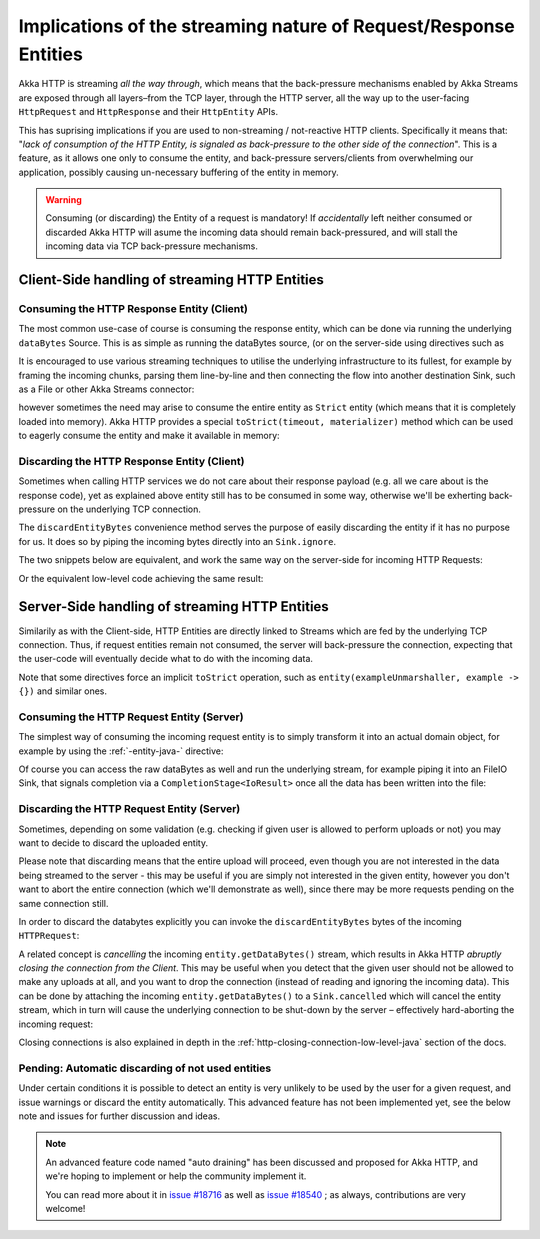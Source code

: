 .. _implications-of-streaming-http-entities-java:

Implications of the streaming nature of Request/Response Entities
-----------------------------------------------------------------

Akka HTTP is streaming *all the way through*, which means that the back-pressure mechanisms enabled by Akka Streams
are exposed through all layers–from the TCP layer, through the HTTP server, all the way up to the user-facing ``HttpRequest`` 
and ``HttpResponse`` and their ``HttpEntity`` APIs.

This has suprising implications if you are used to non-streaming / not-reactive HTTP clients.
Specifically it means that: "*lack of consumption of the HTTP Entity, is signaled as back-pressure to the other 
side of the connection*". This is a feature, as it allows one only to consume the entity, and back-pressure servers/clients
from overwhelming our application, possibly causing un-necessary buffering of the entity in memory.

.. warning::
  Consuming (or discarding) the Entity of a request is mandatory!
  If *accidentally* left neither consumed or discarded Akka HTTP will 
  asume the incoming data should remain back-pressured, and will stall the incoming data via TCP back-pressure mechanisms.

Client-Side handling of streaming HTTP Entities
^^^^^^^^^^^^^^^^^^^^^^^^^^^^^^^^^^^^^^^^^^^^^^^

Consuming the HTTP Response Entity (Client)
~~~~~~~~~~~~~~~~~~~~~~~~~~~~~~~~~~~~~~~~~~~

The most common use-case of course is consuming the response entity, which can be done via
running the underlying ``dataBytes`` Source. This is as simple as running the dataBytes source,
(or on the server-side using directives such as 

It is encouraged to use various streaming techniques to utilise the underlying infrastructure to its fullest,
for example by framing the incoming chunks, parsing them line-by-line and then connecting the flow into another
destination Sink, such as a File or other Akka Streams connector:

.. includecode:: ../code/docs/http/javadsl/HttpClientExampleDocTest.java#manual-entity-consume-example-1

however sometimes the need may arise to consume the entire entity as ``Strict`` entity (which means that it is
completely loaded into memory). Akka HTTP provides a special ``toStrict(timeout, materializer)`` method which can be used to 
eagerly consume the entity and make it available in memory:

.. includecode:: ../code/docs/http/javadsl/HttpClientExampleDocTest.java#manual-entity-consume-example-2

     
Discarding the HTTP Response Entity (Client)
~~~~~~~~~~~~~~~~~~~~~~~~~~~~~~~~~~~~~~~~~~~~
Sometimes when calling HTTP services we do not care about their response payload (e.g. all we care about is the response code),
yet as explained above entity still has to be consumed in some way, otherwise we'll be exherting back-pressure on the 
underlying TCP connection.

The ``discardEntityBytes`` convenience method serves the purpose of easily discarding the entity if it has no purpose for us.
It does so by piping the incoming bytes directly into an ``Sink.ignore``.

The two snippets below are equivalent, and work the same way on the server-side for incoming HTTP Requests:

.. includecode:: ../code/docs/http/javadsl/HttpClientExampleDocTest.java#manual-entity-discard-example-1

Or the equivalent low-level code achieving the same result:

.. includecode:: ../code/docs/http/javadsl/HttpClientExampleDocTest.java#manual-entity-discard-example-2

Server-Side handling of streaming HTTP Entities
^^^^^^^^^^^^^^^^^^^^^^^^^^^^^^^^^^^^^^^^^^^^^^^

Similarily as with the Client-side, HTTP Entities are directly linked to Streams which are fed by the underlying
TCP connection. Thus, if request entities remain not consumed, the server will back-pressure the connection, expecting
that the user-code will eventually decide what to do with the incoming data.

Note that some directives force an implicit ``toStrict`` operation, such as ``entity(exampleUnmarshaller, example -> {})`` and similar ones.

Consuming the HTTP Request Entity (Server)
~~~~~~~~~~~~~~~~~~~~~~~~~~~~~~~~~~~~~~~~~~

The simplest way of consuming the incoming request entity is to simply transform it into an actual domain object,
for example by using the :ref:`-entity-java-` directive:

.. includecode:: ../code/docs/http/javadsl/server/HttpServerExampleDocTest.java#consume-entity-directive

Of course you can access the raw dataBytes as well and run the underlying stream, for example piping it into an
FileIO Sink, that signals completion via a ``CompletionStage<IoResult>`` once all the data has been written into the file:

.. includecode:: ../code/docs/http/javadsl/server/HttpServerExampleDocTest.java#consume-raw-dataBytes

Discarding the HTTP Request Entity (Server)
~~~~~~~~~~~~~~~~~~~~~~~~~~~~~~~~~~~~~~~~~~~

Sometimes, depending on some validation (e.g. checking if given user is allowed to perform uploads or not)
you may want to decide to discard the uploaded entity. 

Please note that discarding means that the entire upload will proceed, even though you are not interested in the data 
being streamed to the server - this may be useful if you are simply not interested in the given entity, however
you don't want to abort the entire connection (which we'll demonstrate as well), since there may be more requests
pending on the same connection still. 

In order to discard the databytes explicitly you can invoke the ``discardEntityBytes`` bytes of the incoming ``HTTPRequest``:

.. includecode:: ../code/docs/http/javadsl/server/HttpServerExampleDocTest.java#discard-discardEntityBytes

A related concept is *cancelling* the incoming ``entity.getDataBytes()`` stream, which results in Akka HTTP 
*abruptly closing the connection from the Client*. This may be useful when you detect that the given user should not be allowed to make any
uploads at all, and you want to drop the connection (instead of reading and ignoring the incoming data).
This can be done by attaching the incoming ``entity.getDataBytes()`` to a ``Sink.cancelled`` which will cancel 
the entity stream, which in turn will cause the underlying connection to be shut-down by the server – 
effectively hard-aborting the incoming request:

.. includecode:: ../code/docs/http/javadsl/server/HttpServerExampleDocTest.java#discard-close-connections

Closing connections is also explained in depth in the :ref:`http-closing-connection-low-level-java` section of the docs.

Pending: Automatic discarding of not used entities
~~~~~~~~~~~~~~~~~~~~~~~~~~~~~~~~~~~~~~~~~~~~~~~~~~

Under certain conditions it is possible to detect an entity is very unlikely to be used by the user for a given request,
and issue warnings or discard the entity automatically. This advanced feature has not been implemented yet, see the below
note and issues for further discussion and ideas.

.. note:: 
  An advanced feature code named "auto draining" has been discussed and proposed for Akka HTTP, and we're hoping 
  to implement or help the community implement it.
   
  You can read more about it in `issue #18716 <https://github.com/akka/akka/issues/18716>`_ 
  as well as `issue #18540 <https://github.com/akka/akka/issues/18540>`_ ; as always, contributions are very welcome!

